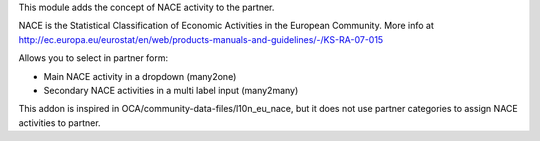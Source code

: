 This module adds the concept of NACE activity to the partner.

NACE is the Statistical Classification of Economic Activities in the European
Community. More info at http://ec.europa.eu/eurostat/en/web/products-manuals-and-guidelines/-/KS-RA-07-015

Allows you to select in partner form:

* Main NACE activity in a dropdown (many2one)
* Secondary NACE activities in a multi label input (many2many)

This addon is inspired in OCA/community-data-files/l10n_eu_nace, but it does
not use partner categories to assign NACE activities to partner.
